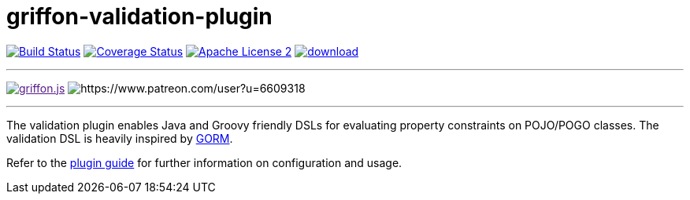 = griffon-validation-plugin
:linkattrs:
:project-name: griffon-validation-plugin

image:http://img.shields.io/travis/griffon-plugins/{project-name}/master.svg["Build Status", link="https://travis-ci.org/griffon-plugins/{project-name}"]
image:http://img.shields.io/coveralls/griffon-plugins/{project-name}/master.svg["Coverage Status", link="https://coveralls.io/r/griffon-plugins/{project-name}"]
image:http://img.shields.io/badge/license-ASF2-blue.svg["Apache License 2", link="http://www.apache.org/licenses/LICENSE-2.0.txt"]
image:https://api.bintray.com/packages/griffon/griffon-plugins/{project-name}/images/download.svg[link="https://bintray.com/griffon/griffon-plugins/{project-name}/_latestVersion"]

---

image:https://img.shields.io/gitter/room/griffon/griffon.js.svg[link="https://gitter.im/griffon/griffon]
image:https://img.shields.io/badge/donations-Patreon-orange.svg[https://www.patreon.com/user?u=6609318]

---

The validation plugin enables Java and Groovy friendly DSLs for evaluating property constraints on POJO/POGO classes.
The validation DSL is heavily inspired by link:http://grails.github.io/grails-doc/latest/guide/GORM.html[GORM, window="_blank"].

Refer to the link:http://griffon-plugins.github.io/{project-name}/[plugin guide, window="_blank"] for
further information on configuration and usage.

